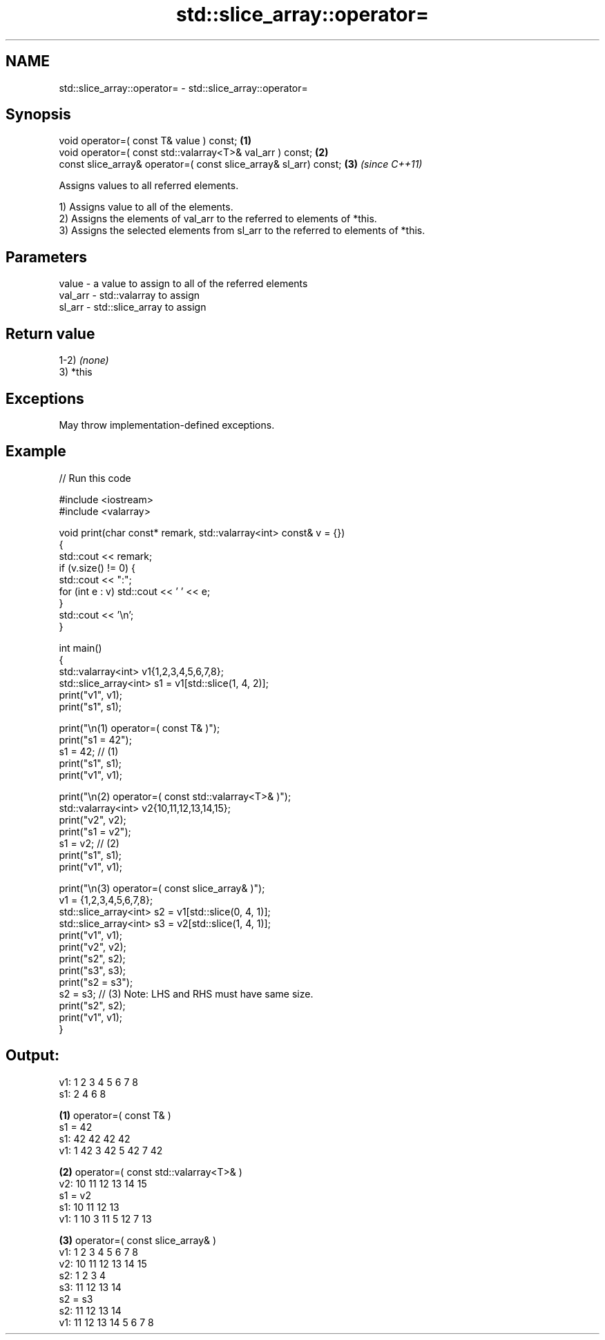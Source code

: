 .TH std::slice_array::operator= 3 "2021.11.17" "http://cppreference.com" "C++ Standard Libary"
.SH NAME
std::slice_array::operator= \- std::slice_array::operator=

.SH Synopsis
   void operator=( const T& value ) const;                         \fB(1)\fP
   void operator=( const std::valarray<T>& val_arr ) const;        \fB(2)\fP
   const slice_array& operator=( const slice_array& sl_arr) const; \fB(3)\fP \fI(since C++11)\fP

   Assigns values to all referred elements.

   1) Assigns value to all of the elements.
   2) Assigns the elements of val_arr to the referred to elements of *this.
   3) Assigns the selected elements from sl_arr to the referred to elements of *this.

.SH Parameters

   value   - a value to assign to all of the referred elements
   val_arr - std::valarray to assign
   sl_arr  - std::slice_array to assign

.SH Return value

   1-2) \fI(none)\fP
   3) *this

.SH Exceptions

   May throw implementation-defined exceptions.

.SH Example


// Run this code

 #include <iostream>
 #include <valarray>

 void print(char const* remark, std::valarray<int> const& v = {})
 {
     std::cout << remark;
     if (v.size() != 0) {
         std::cout << ":";
         for (int e : v) std::cout << ' ' << e;
     }
     std::cout << '\\n';
 }

 int main()
 {
     std::valarray<int> v1{1,2,3,4,5,6,7,8};
     std::slice_array<int> s1 = v1[std::slice(1, 4, 2)];
     print("v1", v1);
     print("s1", s1);

     print("\\n(1) operator=( const T& )");
     print("s1 = 42");
     s1 = 42; // (1)
     print("s1", s1);
     print("v1", v1);

     print("\\n(2) operator=( const std::valarray<T>& )");
     std::valarray<int> v2{10,11,12,13,14,15};
     print("v2", v2);
     print("s1 = v2");
     s1 = v2; // (2)
     print("s1", s1);
     print("v1", v1);

     print("\\n(3) operator=( const slice_array& )");
     v1 = {1,2,3,4,5,6,7,8};
     std::slice_array<int> s2 = v1[std::slice(0, 4, 1)];
     std::slice_array<int> s3 = v2[std::slice(1, 4, 1)];
     print("v1", v1);
     print("v2", v2);
     print("s2", s2);
     print("s3", s3);
     print("s2 = s3");
     s2 = s3; // (3) Note: LHS and RHS must have same size.
     print("s2", s2);
     print("v1", v1);
 }

.SH Output:

 v1: 1 2 3 4 5 6 7 8
 s1: 2 4 6 8

 \fB(1)\fP operator=( const T& )
 s1 = 42
 s1: 42 42 42 42
 v1: 1 42 3 42 5 42 7 42

 \fB(2)\fP operator=( const std::valarray<T>& )
 v2: 10 11 12 13 14 15
 s1 = v2
 s1: 10 11 12 13
 v1: 1 10 3 11 5 12 7 13

 \fB(3)\fP operator=( const slice_array& )
 v1: 1 2 3 4 5 6 7 8
 v2: 10 11 12 13 14 15
 s2: 1 2 3 4
 s3: 11 12 13 14
 s2 = s3
 s2: 11 12 13 14
 v1: 11 12 13 14 5 6 7 8
